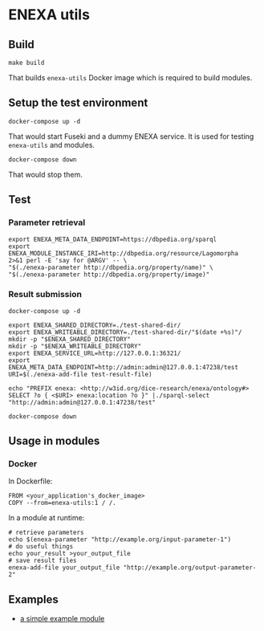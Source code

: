 * ENEXA utils
** Build
#+begin_src shell :results output silent
make build
#+end_src
That builds ~enexa-utils~ Docker image which is required to build modules.

** Setup the test environment
#+begin_src shell :results output silent
docker-compose up -d
#+end_src
That would start Fuseki and a dummy ENEXA service.
It is used for testing ~enexa-utils~ and modules.

#+begin_src shell :results output silent
docker-compose down
#+end_src
That would stop them.

** Test
*** Parameter retrieval
#+begin_src shell :results output silent
export ENEXA_META_DATA_ENDPOINT=https://dbpedia.org/sparql
export ENEXA_MODULE_INSTANCE_IRI=http://dbpedia.org/resource/Lagomorpha
2>&1 perl -E 'say for @ARGV' -- \
"$(./enexa-parameter http://dbpedia.org/property/name)" \
"$(./enexa-parameter http://dbpedia.org/property/image)"
#+end_src

*** Result submission
#+begin_src shell :results output silent
docker-compose up -d
#+end_src

#+begin_src shell :results output silent
export ENEXA_SHARED_DIRECTORY=./test-shared-dir/
export ENEXA_WRITEABLE_DIRECTORY=./test-shared-dir/"$(date +%s)"/
mkdir -p "$ENEXA_SHARED_DIRECTORY"
mkdir -p "$ENEXA_WRITEABLE_DIRECTORY"
export ENEXA_SERVICE_URL=http://127.0.0.1:36321/
export ENEXA_META_DATA_ENDPOINT=http://admin:admin@127.0.0.1:47238/test
URI=$(./enexa-add-file test-result-file)

echo "PREFIX enexa: <http://w3id.org/dice-research/enexa/ontology#> SELECT ?o { <$URI> enexa:location ?o }" |./sparql-select "http://admin:admin@127.0.0.1:47238/test"
#+end_src

#+begin_src shell :results output silent
docker-compose down
#+end_src

** Usage in modules
*** Docker
In Dockerfile:
#+begin_src
FROM <your_application's_docker_image>
COPY --from=enexa-utils:1 / /.
#+end_src

In a module at runtime:
#+begin_src shell
# retrieve parameters
echo $(enexa-parameter "http://example.org/input-parameter-1")
# do useful things
echo your_result >your_output_file
# save result files
enexa-add-file your_output_file "http://example.org/output-parameter-2"
#+end_src

** Examples
- [[../enexa-example-module][a simple example module]]
